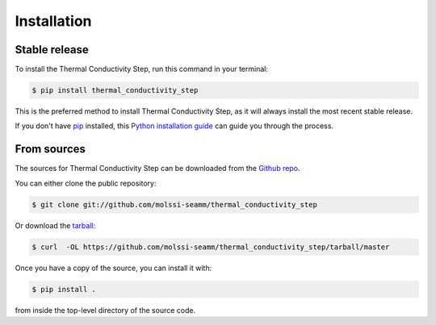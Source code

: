 .. highlight:: shell

============
Installation
============


Stable release
--------------

To install the Thermal Conductivity Step, run this command in your terminal:

.. code-block:: console

    $ pip install thermal_conductivity_step

This is the preferred method to install Thermal Conductivity Step, as it will always
install the most recent stable release.

If you don't have `pip`_ installed, this `Python installation guide`_ can guide
you through the process.

.. _pip: https://pip.pypa.io
.. _Python installation guide: http://docs.python-guide.org/en/latest/starting/installation/


From sources
------------

The sources for Thermal Conductivity Step can be downloaded from the `Github repo`_.

You can either clone the public repository:

.. code-block:: console

    $ git clone git://github.com/molssi-seamm/thermal_conductivity_step

Or download the `tarball`_:

.. code-block:: console

    $ curl  -OL https://github.com/molssi-seamm/thermal_conductivity_step/tarball/master

Once you have a copy of the source, you can install it with:

.. code-block:: console

    $ pip install .

from inside the top-level directory of the source code.    


.. _Github repo: https://github.com/molssi-seamm/thermal_conductivity_step
.. _tarball: https://github.com/molssi-seamm/thermal_conductivity_step/tarball/master
